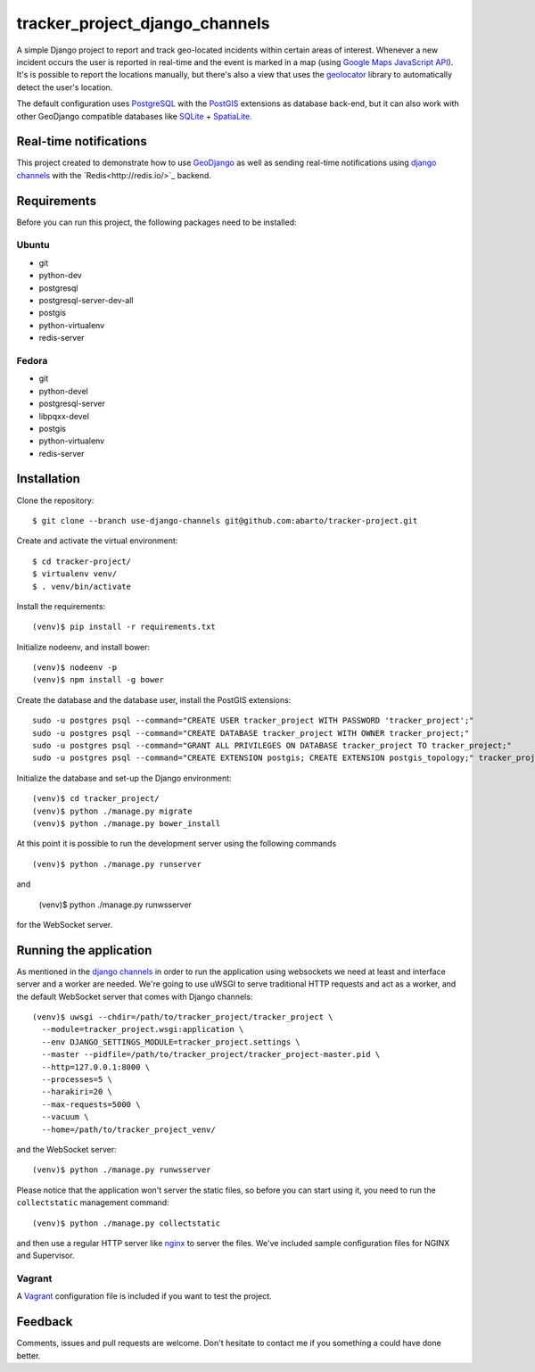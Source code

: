 ===============================
tracker_project_django_channels
===============================

A simple Django project to report and track geo-located incidents within certain areas of interest. Whenever a new incident occurs the user is reported in real-time and the event is marked in a map (using `Google Maps JavaScript API <https://developers.google.com/maps/documentation/javascript/>`_). It's is possible to report the locations manually, but there's also a view that uses the `geolocator <https://github.com/onury/geolocator>`_ library to automatically detect the user's location.

The default configuration uses `PostgreSQL <http://www.postgresql.org/>`_ with the `PostGIS <http://postgis.net/>`_ extensions as database back-end, but it can also work with other GeoDjango compatible databases like `SQLite <http://www.sqlite.org/>`_ + `SpatiaLite <https://www.gaia-gis.it/fossil/libspatialite/index>`_.

Real-time notifications
=======================

This project created to demonstrate how to use `GeoDjango <https://docs.djangoproject.com/en/1.7/ref/contrib/gis/>`_ as well as sending real-time notifications using `django channels <https://github.com/andrewgodwin/channels>`_ with the `Redis<http://redis.io/>`_ backend.

Requirements
============

Before you can run this project, the following packages need to be installed:

Ubuntu
------

* git
* python-dev
* postgresql
* postgresql-server-dev-all
* postgis
* python-virtualenv
* redis-server

Fedora
------

* git
* python-devel
* postgresql-server
* libpqxx-devel
* postgis
* python-virtualenv
* redis-server

Installation
============

Clone the repository: ::

    $ git clone --branch use-django-channels git@github.com:abarto/tracker-project.git

Create and activate the virtual environment: ::

    $ cd tracker-project/
    $ virtualenv venv/
    $ . venv/bin/activate

Install the requirements: ::

    (venv)$ pip install -r requirements.txt

Initialize nodeenv, and install bower: ::

    (venv)$ nodeenv -p
    (venv)$ npm install -g bower

Create the database and the database user, install the PostGIS extensions: ::

    sudo -u postgres psql --command="CREATE USER tracker_project WITH PASSWORD 'tracker_project';"
    sudo -u postgres psql --command="CREATE DATABASE tracker_project WITH OWNER tracker_project;"
    sudo -u postgres psql --command="GRANT ALL PRIVILEGES ON DATABASE tracker_project TO tracker_project;"
    sudo -u postgres psql --command="CREATE EXTENSION postgis; CREATE EXTENSION postgis_topology;" tracker_project

Initialize the database and set-up the Django environment: ::

    (venv)$ cd tracker_project/
    (venv)$ python ./manage.py migrate
    (venv)$ python ./manage.py bower_install

At this point it is possible to run the development server using the following commands ::

    (venv)$ python ./manage.py runserver

and

    (venv)$ python ./manage.py runwsserver

for the WebSocket server.

Running the application
=======================

As mentioned in the `django channels <https://github.com/andrewgodwin/channels>`_ in order to run the application using websockets we need at least and interface server and a worker are needed. We're going to use uWSGI to serve traditional HTTP requests and act as a worker, and the default WebSocket server that comes with Django channels:

::

    (venv)$ uwsgi --chdir=/path/to/tracker_project/tracker_project \
      --module=tracker_project.wsgi:application \
      --env DJANGO_SETTINGS_MODULE=tracker_project.settings \
      --master --pidfile=/path/to/tracker_project/tracker_project-master.pid \
      --http=127.0.0.1:8000 \
      --processes=5 \
      --harakiri=20 \
      --max-requests=5000 \
      --vacuum \
      --home=/path/to/tracker_project_venv/

and the WebSocket server:

::

    (venv)$ python ./manage.py runwsserver

::

Please notice that the application won't server the static files, so before you can start using it, you need to run the ``collectstatic`` management command: ::

    (venv)$ python ./manage.py collectstatic

and then use a regular HTTP server like `nginx <http://nginx.com>`_ to server the files. We've included sample configuration files for NGINX and Supervisor.

Vagrant
-------

A `Vagrant <https://www.vagrantup.com/>`_ configuration file is included if you want to test the project.

Feedback
========

Comments, issues and pull requests are welcome. Don't hesitate to contact me if you something a could have done better.
